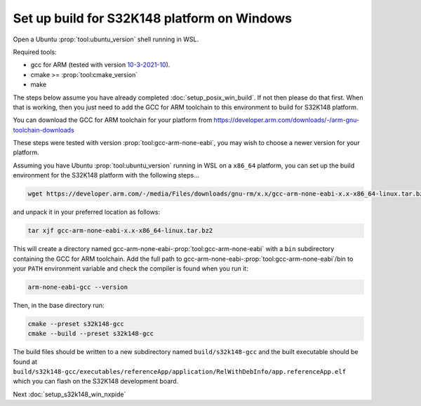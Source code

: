 .. _setup_s32k148_win_build:

Set up build for S32K148 platform on Windows
============================================

Open a Ubuntu :prop:`tool:ubuntu_version` shell running in WSL.

Required tools:

* gcc for ARM (tested with version `10-3-2021-10 <https://developer.arm.com/downloads/-/gnu-rm/10-3-2021-10>`_).
* cmake >= :prop:`tool:cmake_version`
* make

The steps below assume you have already completed :doc:`setup_posix_win_build`.
If not then please do that first.
When that is working, then you just need to add the GCC for ARM toolchain to this environment to build for S32K148 platform.

You can download the GCC for ARM toolchain for your platform from
https://developer.arm.com/downloads/-/arm-gnu-toolchain-downloads

These steps were tested with version :prop:`tool:gcc-arm-none-eabi`, you may wish to choose a newer version for your platform.

Assuming you have Ubuntu :prop:`tool:ubuntu_version` running in WSL on a ``x86_64`` platform,
you can set up the build environment for the S32K148 platform with the following steps...

.. code-block:: bash

    wget https://developer.arm.com/-/media/Files/downloads/gnu-rm/x.x/gcc-arm-none-eabi-x.x-x86_64-linux.tar.bz2

and unpack it in your preferred location as follows:

.. code-block:: bash

    tar xjf gcc-arm-none-eabi-x.x-x86_64-linux.tar.bz2

This will create a directory named gcc-arm-none-eabi-:prop:`tool:gcc-arm-none-eabi` with a ``bin`` subdirectory containing the GCC for ARM toolchain.
Add the full path to gcc-arm-none-eabi-:prop:`tool:gcc-arm-none-eabi`/bin to your ``PATH`` environment variable
and check the compiler is found when you run it:

.. code-block:: bash

    arm-none-eabi-gcc --version

Then, in the base directory run:

.. code-block:: bash

    cmake --preset s32k148-gcc
    cmake --build --preset s32k148-gcc

The build files should be written to a new subdirectory named ``build/s32k148-gcc``
and the built executable should be found at ``build/s32k148-gcc/executables/referenceApp/application/RelWithDebInfo/app.referenceApp.elf``
which you can flash on the S32K148 development board.

Next :doc:`setup_s32k148_win_nxpide`
